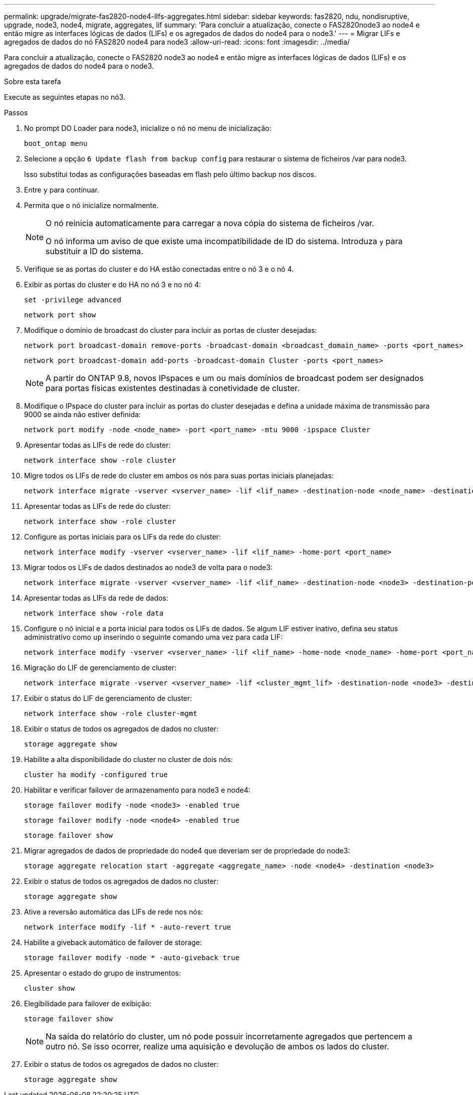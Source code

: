 ---
permalink: upgrade/migrate-fas2820-node4-lIfs-aggregates.html 
sidebar: sidebar 
keywords: fas2820, ndu, nondisruptive, upgrade, node3, node4, migrate, aggregates, lif 
summary: 'Para concluir a atualização, conecte o FAS2820node3 ao node4 e então migre as interfaces lógicas de dados (LIFs) e os agregados de dados do node4 para o node3.' 
---
= Migrar LIFs e agregados de dados do nó FAS2820 node4 para node3
:allow-uri-read: 
:icons: font
:imagesdir: ../media/


[role="lead"]
Para concluir a atualização, conecte o FAS2820 node3 ao node4 e então migre as interfaces lógicas de dados (LIFs) e os agregados de dados do node4 para o node3.

.Sobre esta tarefa
Execute as seguintes etapas no nó3.

.Passos
. No prompt DO Loader para node3, inicialize o nó no menu de inicialização:
+
[source, cli]
----
boot_ontap menu
----
. Selecione a opção `6 Update flash from backup config` para restaurar o sistema de ficheiros /var para node3.
+
Isso substitui todas as configurações baseadas em flash pelo último backup nos discos.

. Entre `y` para continuar.
. Permita que o nó inicialize normalmente.
+
[NOTE]
====
O nó reinicia automaticamente para carregar a nova cópia do sistema de ficheiros /var.

O nó informa um aviso de que existe uma incompatibilidade de ID do sistema. Introduza `y` para substituir a ID do sistema.

====
. Verifique se as portas do cluster e do HA estão conectadas entre o nó 3 e o nó 4.
. Exibir as portas do cluster e do HA no nó 3 e no nó 4:
+
[source, cli]
----
set -privilege advanced
----
+
[source, cli]
----
network port show
----
. Modifique o domínio de broadcast do cluster para incluir as portas de cluster desejadas:
+
[source, cli]
----
network port broadcast-domain remove-ports -broadcast-domain <broadcast_domain_name> -ports <port_names>
----
+
[source, cli]
----
network port broadcast-domain add-ports -broadcast-domain Cluster -ports <port_names>
----
+

NOTE: A partir do ONTAP 9.8, novos IPspaces e um ou mais domínios de broadcast podem ser designados para portas físicas existentes destinadas à conetividade de cluster.

. Modifique o IPspace do cluster para incluir as portas do cluster desejadas e defina a unidade máxima de transmissão para 9000 se ainda não estiver definida:
+
[source, cli]
----
network port modify -node <node_name> -port <port_name> -mtu 9000 -ipspace Cluster
----
. Apresentar todas as LIFs de rede do cluster:
+
[source, cli]
----
network interface show -role cluster
----
. Migre todos os LIFs de rede do cluster em ambos os nós para suas portas iniciais planejadas:
+
[source, cli]
----
network interface migrate -vserver <vserver_name> -lif <lif_name> -destination-node <node_name> -destination-port <port_name>
----
. Apresentar todas as LIFs de rede do cluster:
+
[source, cli]
----
network interface show -role cluster
----
. Configure as portas iniciais para os LIFs da rede do cluster:
+
[source, cli]
----
network interface modify -vserver <vserver_name> -lif <lif_name> -home-port <port_name>
----
. Migrar todos os LIFs de dados destinados ao node3 de volta para o node3:
+
[source, cli]
----
network interface migrate -vserver <vserver_name> -lif <lif_name> -destination-node <node3> -destination-port <port_name>
----
. Apresentar todas as LIFs da rede de dados:
+
[source, cli]
----
network interface show -role data
----
. Configure o nó inicial e a porta inicial para todos os LIFs de dados.  Se algum LIF estiver inativo, defina seu status administrativo como `up` inserindo o seguinte comando uma vez para cada LIF:
+
[source, cli]
----
network interface modify -vserver <vserver_name> -lif <lif_name> -home-node <node_name> -home-port <port_name> -status-admin up
----
. Migração do LIF de gerenciamento de cluster:
+
[source, cli]
----
network interface migrate -vserver <vserver_name> -lif <cluster_mgmt_lif> -destination-node <node3> -destination-port <port_name>
----
. Exibir o status do LIF de gerenciamento de cluster:
+
[source, cli]
----
network interface show -role cluster-mgmt
----
. Exibir o status de todos os agregados de dados no cluster:
+
[source, cli]
----
storage aggregate show
----
. Habilite a alta disponibilidade do cluster no cluster de dois nós:
+
[source, cli]
----
cluster ha modify -configured true
----
. Habilitar e verificar failover de armazenamento para node3 e node4:
+
[source, cli]
----
storage failover modify -node <node3> -enabled true
----
+
[source, cli]
----
storage failover modify -node <node4> -enabled true
----
+
[source, cli]
----
storage failover show
----
. Migrar agregados de dados de propriedade do node4 que deveriam ser de propriedade do node3:
+
[source, cli]
----
storage aggregate relocation start -aggregate <aggregate_name> -node <node4> -destination <node3>
----
. Exibir o status de todos os agregados de dados no cluster:
+
[source, cli]
----
storage aggregate show
----
. Ative a reversão automática das LIFs de rede nos nós:
+
[source, cli]
----
network interface modify -lif * -auto-revert true
----
. Habilite a giveback automático de failover de storage:
+
[source, cli]
----
storage failover modify -node * -auto-giveback true
----
. Apresentar o estado do grupo de instrumentos:
+
[source, cli]
----
cluster show
----
. Elegibilidade para failover de exibição:
+
[source, cli]
----
storage failover show
----
+

NOTE: Na saída do relatório do cluster, um nó pode possuir incorretamente agregados que pertencem a outro nó.  Se isso ocorrer, realize uma aquisição e devolução de ambos os lados do cluster.

. Exibir o status de todos os agregados de dados no cluster:
+
[source, cli]
----
storage aggregate show
----

